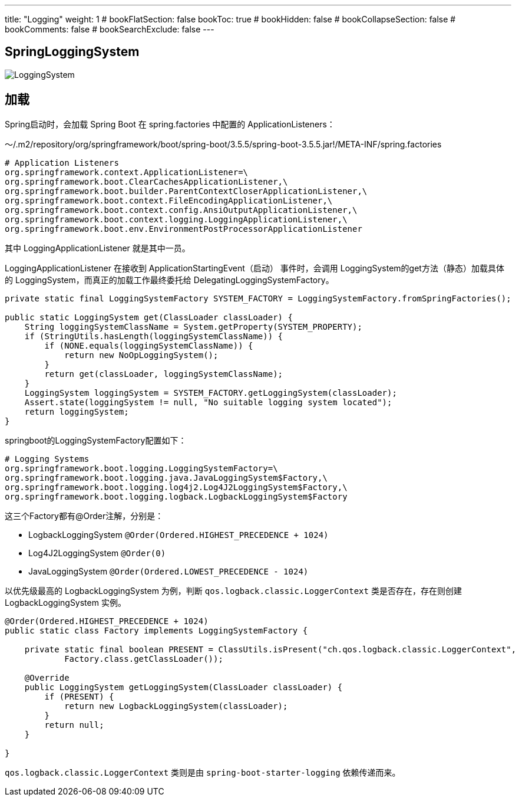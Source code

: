 ---
title: "Logging"
weight: 1
# bookFlatSection: false
bookToc: true
# bookHidden: false
# bookCollapseSection: false
# bookComments: false
# bookSearchExclude: false
---

== SpringLoggingSystem
:imagesdir: images
:toc: 


image::LoggingSystem.png[]

== 加载
Spring启动时，会加载 Spring Boot 在 spring.factories 中配置的 ApplicationListeners：

～/.m2/repository/org/springframework/boot/spring-boot/3.5.5/spring-boot-3.5.5.jar!/META-INF/spring.factories

[, Shell]
----
# Application Listeners
org.springframework.context.ApplicationListener=\
org.springframework.boot.ClearCachesApplicationListener,\
org.springframework.boot.builder.ParentContextCloserApplicationListener,\
org.springframework.boot.context.FileEncodingApplicationListener,\
org.springframework.boot.context.config.AnsiOutputApplicationListener,\
org.springframework.boot.context.logging.LoggingApplicationListener,\
org.springframework.boot.env.EnvironmentPostProcessorApplicationListener
----

其中 LoggingApplicationListener 就是其中一员。

LoggingApplicationListener 在接收到 ApplicationStartingEvent（启动） 事件时，会调用 LoggingSystem的get方法（静态）加载具体的 LoggingSystem，而真正的加载工作最终委托给 DelegatingLoggingSystemFactory。

[,Java]
----
private static final LoggingSystemFactory SYSTEM_FACTORY = LoggingSystemFactory.fromSpringFactories();

public static LoggingSystem get(ClassLoader classLoader) {
    String loggingSystemClassName = System.getProperty(SYSTEM_PROPERTY);
    if (StringUtils.hasLength(loggingSystemClassName)) {
        if (NONE.equals(loggingSystemClassName)) {
            return new NoOpLoggingSystem();
        }
        return get(classLoader, loggingSystemClassName);
    }
    LoggingSystem loggingSystem = SYSTEM_FACTORY.getLoggingSystem(classLoader);
    Assert.state(loggingSystem != null, "No suitable logging system located");
    return loggingSystem;
}
----

springboot的LoggingSystemFactory配置如下：

[,Shell]
----
# Logging Systems
org.springframework.boot.logging.LoggingSystemFactory=\
org.springframework.boot.logging.java.JavaLoggingSystem$Factory,\
org.springframework.boot.logging.log4j2.Log4J2LoggingSystem$Factory,\
org.springframework.boot.logging.logback.LogbackLoggingSystem$Factory
----

这三个Factory都有@Order注解，分别是：

- LogbackLoggingSystem 
`@Order(Ordered.HIGHEST_PRECEDENCE + 1024)`

- Log4J2LoggingSystem 
`@Order(0)`

- JavaLoggingSystem
`@Order(Ordered.LOWEST_PRECEDENCE - 1024)`

以优先级最高的 LogbackLoggingSystem 为例，判断 `qos.logback.classic.LoggerContext` 类是否存在，存在则创建 LogbackLoggingSystem 实例。
[,Java]
----
@Order(Ordered.HIGHEST_PRECEDENCE + 1024)
public static class Factory implements LoggingSystemFactory {

    private static final boolean PRESENT = ClassUtils.isPresent("ch.qos.logback.classic.LoggerContext",
            Factory.class.getClassLoader());

    @Override
    public LoggingSystem getLoggingSystem(ClassLoader classLoader) {
        if (PRESENT) {
            return new LogbackLoggingSystem(classLoader);
        }
        return null;
    }

}
----

`qos.logback.classic.LoggerContext` 类则是由 `spring-boot-starter-logging` 依赖传递而来。